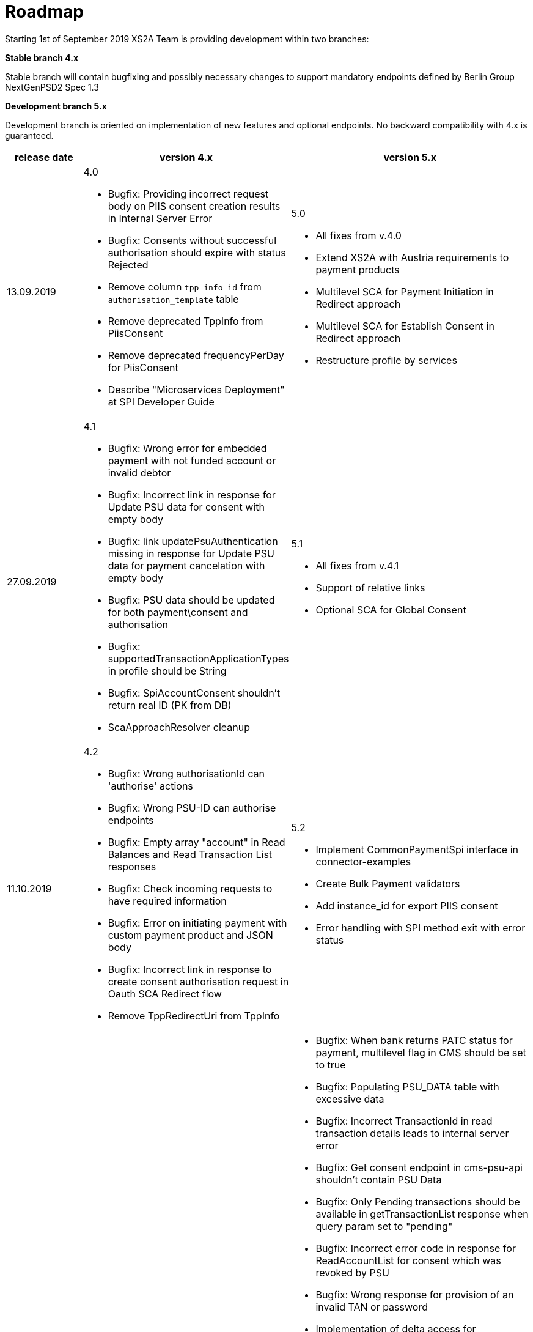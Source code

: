 = Roadmap

Starting 1st of September 2019 XS2A Team is providing development within two branches:

*Stable branch 4.x*

Stable branch will contain bugfixing and possibly necessary changes to support mandatory endpoints defined by Berlin Group NextGenPSD2 Spec 1.3

*Development branch 5.x*

Development branch is oriented on implementation of new features and optional endpoints.
No backward compatibility with 4.x is guaranteed. 

|===
|release date|version 4.x|version 5.x

|13.09.2019

a|4.0

* Bugfix: Providing incorrect request body on PIIS consent creation results in Internal Server Error 

* Bugfix: Consents without successful authorisation should expire with status Rejected

* Remove column `tpp_info_id` from `authorisation_template` table

* Remove deprecated TppInfo from PiisConsent

* Remove deprecated frequencyPerDay for PiisConsent

* Describe "Microservices Deployment" at SPI Developer Guide 

a|5.0

* All fixes from v.4.0

* Extend XS2A with Austria requirements to payment products 

* Multilevel SCA for Payment Initiation in Redirect approach

* Multilevel SCA for Establish Consent in Redirect approach

* Restructure profile by services

|27.09.2019

a|4.1

* Bugfix: Wrong error for embedded payment with not funded account or invalid debtor 

* Bugfix: Incorrect link in response for Update PSU data for consent with empty body 

* Bugfix: link updatePsuAuthentication missing in response for Update PSU data for payment cancelation with empty body 

* Bugfix: PSU data should be updated for both payment\consent and authorisation 

* Bugfix: supportedTransactionApplicationTypes in profile should be String 

* Bugfix: SpiAccountConsent shouldn't return real ID (PK from DB)

* ScaApproachResolver cleanup

a|5.1

* All fixes from v.4.1

* Support of relative links

* Optional SCA for Global Consent 


|11.10.2019

a|4.2

* Bugfix: Wrong authorisationId can 'authorise' actions 

* Bugfix: Wrong PSU-ID can authorise endpoints 

* Bugfix: Empty array "account" in Read Balances and Read Transaction List responses

* Bugfix: Check incoming requests to have required information

* Bugfix: Error on initiating payment with custom payment product and JSON body 

* Bugfix: Incorrect link in response to create consent authorisation request in Oauth SCA Redirect flow 

* Remove TppRedirectUri from TppInfo

a|5.2

* Implement CommonPaymentSpi interface in connector-examples 

* Create Bulk Payment validators 

* Add instance_id for export PIIS consent 

* Error handling with SPI method exit with error status

|Further development

a|

a|* Bugfix: When bank returns PATC status for payment, multilevel flag in CMS should be set to true 

* Bugfix: Populating PSU_DATA table with excessive data

* Bugfix: Incorrect TransactionId in read transaction details leads to internal server error

* Bugfix: Get consent endpoint in cms-psu-api shouldn't contain PSU Data 

* Bugfix: Only Pending transactions should be available in getTransactionList response when query param set to "pending"

* Bugfix: Incorrect error code in response for ReadAccountList for consent which was revoked by PSU

* Bugfix: Wrong response for provision of an invalid TAN or password 

* Implementation of delta access for transaction list request 

* Implement support of Multicurrency Accounts

* Validation of authorisation sub-resources

* _Support of Signing Basket:_

- Create Signing Basket in CMS 

- Implement Establish Signing Basket request

- Implement Cancellation of Signing Baskets

- Support Signing Basket in Embedded approach with multilevel sca

- Support Signing Basket in Decoupled approach with multilevel sca

- Support Signing Basket in Redirect approach with multilevel sca

- Implement Get Authorisation Sub-resources for Signing Baskets

- Add getBasketAuthorisationByAuthorisationId to CMS-PSU-API 

- Add getBasketIdByRedirectId to CMS-PSU-API 

- Add getBasketByBasketId to CMS-PSU-API

- Add updatePSUInBasket to CMS-PSU-API 

- Add updateBasketStatus to CMS-PSU-API 

- Add updateBasketAuthorisationStatus to CMS-PSU-API

- Implement Get Signing Basket Status Request

- Implement Get Signing Basket Request 

- Implement Get SCA Status request for Signing Baskets

- Add calls to SPI for Signing Basket 

- Adjust xs2a-connector-examples for Signing Basket 

* _Support of FundsConfirmation Consent:_

- Establish FundsConfirmationConsent 

- Get FundsConfirmationConsent Status + object

- Revoke FundsConfirmationConsent

- FundsConfirmationConsent in Redirect approach with multilevel sca

- FundsConfirmationConsent in Embedded approach with multilevel sca

- FundsConfirmationConsent in Decoupled approach with multilevel sca

- Get Authorisation Sub-resource request for FundsConfirmationConsent

- Get Sca Status request for FundsConfirmationConsent 

- Create interface in cms-aspsp-api to get FundsConfirmationConsent

|===